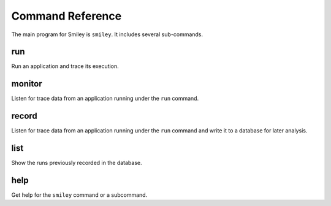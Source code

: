 ===================
 Command Reference
===================

The main program for Smiley is ``smiley``. It includes several
sub-commands.

.. _command-run:

run
===

Run an application and trace its execution.

.. _command-monitor:

monitor
=======

Listen for trace data from an application running under the ``run``
command.

.. _command-record:

record
======

Listen for trace data from an application running under the ``run``
command and write it to a database for later analysis.

.. _command-list:

list
====

Show the runs previously recorded in the database.

.. _command-help:

help
====

Get help for the ``smiley`` command or a subcommand.
